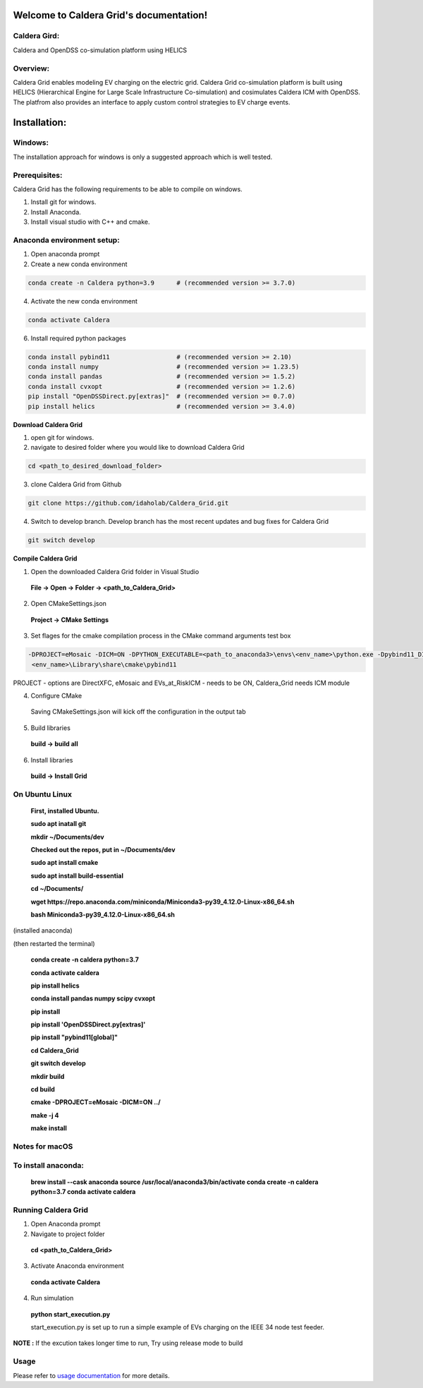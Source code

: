 Welcome to Caldera Grid's documentation!
===================================
**Caldera Gird**:
-------------
Caldera and OpenDSS co-simulation platform using HELICS

**Overview**:
-----------
Caldera Grid enables modeling EV charging on the electric grid. Caldera Grid co-simulation platform is built using HELICS (Hierarchical Engine for Large Scale Infrastructure Co-simulation) and cosimulates Caldera ICM with OpenDSS. The platfrom also provides an interface to apply custom control strategies to EV charge events.

**Installation**:
=============
**Windows**:
------------
The installation approach for windows is only a suggested approach which is well tested.

**Prerequisites**:
----------------
Caldera Grid has the following requirements to be able to compile on windows.

1) Install git for windows.  


2) Install Anaconda.  


3) Install visual studio with C++ and cmake. 


**Anaconda environment setup:** 
----------------------------------

1) Open anaconda prompt

2) Create a new conda environment

.. code-block:: bash

  conda create -n Caldera python=3.9      # (recommended version >= 3.7.0)

4) Activate the new conda environment

.. code-block:: bash

  conda activate Caldera
 
6) Install required python packages

.. code-block:: bash

  conda install pybind11                  # (recommended version >= 2.10)
  conda install numpy                     # (recommended version >= 1.23.5)
  conda install pandas                    # (recommended version >= 1.5.2)
  conda install cvxopt                    # (recommended version >= 1.2.6)
  pip install "OpenDSSDirect.py[extras]"  # (recommended version >= 0.7.0)
  pip install helics                      # (recommended version >= 3.4.0)
  


**Download Caldera Grid**

1) open git for windows.

2) navigate to desired folder where you would like to download Caldera Grid

.. code-block:: bash

  cd <path_to_desired_download_folder>

3) clone Caldera Grid from Github

.. code-block:: bash

  git clone https://github.com/idaholab/Caldera_Grid.git

4) Switch to develop branch. Develop branch has the most recent updates and bug fixes for Caldera Grid

.. code-block:: bash

  git switch develop

**Compile Caldera Grid**

1) Open the downloaded Caldera Grid folder in Visual Studio

 **File -> Open -> Folder -> <path_to_Caldera_Grid>**

2) Open CMakeSettings.json

  **Project -> CMake Settings**

3) Set flages for the cmake compilation process in the CMake command arguments test box

.. code-block:: bash

  -DPROJECT=eMosaic -DICM=ON -DPYTHON_EXECUTABLE=<path_to_anaconda3>\envs\<env_name>\python.exe -Dpybind11_DIR=<path_to_anaconda3>\envs\ 
   <env_name>\Library\share\cmake\pybind11

PROJECT - options are DirectXFC, eMosaic and EVs_at_RiskICM - needs to be ON, Caldera_Grid needs ICM module

4) Configure CMake
  Saving CMakeSettings.json will kick off the configuration in the output tab

5) Build libraries
  **build -> build all**

6) Install libraries
  **build -> Install Grid**


**On Ubuntu Linux**
-----------------------
  **First, installed Ubuntu.**
 
  **sudo apt inatall git**

  **mkdir ~/Documents/dev**

  **Checked out the repos, put in ~/Documents/dev**

  **sudo apt install cmake**

  **sudo apt install build-essential**
    
  **cd ~/Documents/**

  **wget https://repo.anaconda.com/miniconda/Miniconda3-py39_4.12.0-Linux-x86_64.sh**

  **bash Miniconda3-py39_4.12.0-Linux-x86_64.sh**
    
(installed anaconda)

(then restarted the terminal)
    
  **conda create -n caldera python=3.7**

  **conda activate caldera**

  **pip install helics**

  **conda install pandas numpy scipy cvxopt**

  **pip install**

  **pip install 'OpenDSSDirect.py[extras]'**

  **pip install "pybind11[global]"**
    
  **cd Caldera_Grid**

  **git switch develop**

  **mkdir build**

  **cd build**

  **cmake -DPROJECT=eMosaic -DICM=ON ../**

  **make -j 4**

  **make install**


Notes for macOS
------------------
To install anaconda:
-------------------
    **brew install --cask anaconda
    source /usr/local/anaconda3/bin/activate
    conda create -n caldera python=3.7
    conda activate caldera**

**Running Caldera Grid**
-----------------------------
1) Open Anaconda prompt

2) Navigate to project folder

  **cd <path_to_Caldera_Grid>**

3) Activate Anaconda environment

  **conda activate Caldera**
4) Run simulation

  **python start_execution.py**

  start_execution.py is set up to run a simple example of EVs charging on the IEEE 34 node test feeder.

**NOTE :** If the excution takes longer time to run, Try using release mode to build

**Usage**
------------
Please refer to  `usage documentation <https://hpcgitlab.hpc.inl.gov/caldera_charge/caldera_charge_grid/-/raw/main/docs/Caldera-OpenDSS%20simulation%20platform.pptx>`_ for more details.
